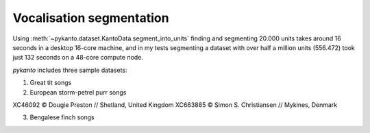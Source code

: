 

Vocalisation segmentation
=========================


Using :meth:`~pykanto.dataset.KantoData.segment_into_units` finding and
segmenting 20.000 units takes around 16 seconds in a desktop 16-core machine,
and in my tests segmenting a dataset with over half a million units (556.472)
took just 132 seconds on a 48-core compute node.

`pykanto` includes three sample datasets:

1. Great tit songs

2. European storm-petrel purr songs

XC46092 © Dougie Preston // Shetland, United Kingdom
XC663885 © Simon S. Christiansen // Mykines, Denmark

3. Bengalese finch songs



.. code-block:: python
   :linenos:

    DATA_PATH = Path(pkg_resources.resource_filename('pykanto', 'data'))
    PROJECT = Path(DATA_PATH).parent
    RAW_DATA = DATA_PATH / 'raw' / DATASET_ID
    DIRS = ProjDirs(PROJECT, RAW_DATA, mkdir=True)

.. code-block:: python
   :linenos:

    # Get files to segment and segment them
    wav_filepaths, xml_filepaths = [get_file_paths(
        DIRS.RAW_DATA, [ext]) for ext in ['.wav', '.xml']]

    files_to_segment = get_wavs_w_annotation(wav_filepaths, xml_filepaths)

.. code-block:: python
   :linenos:

    segment_files_parallel(
        files_to_segment,
        DIRS,
        resample=None,
        parser_func=parse_sonic_visualiser_xml,
        min_duration=.5,
        min_freqrange=200,
        labels_to_ignore=["NOISE"]
    )